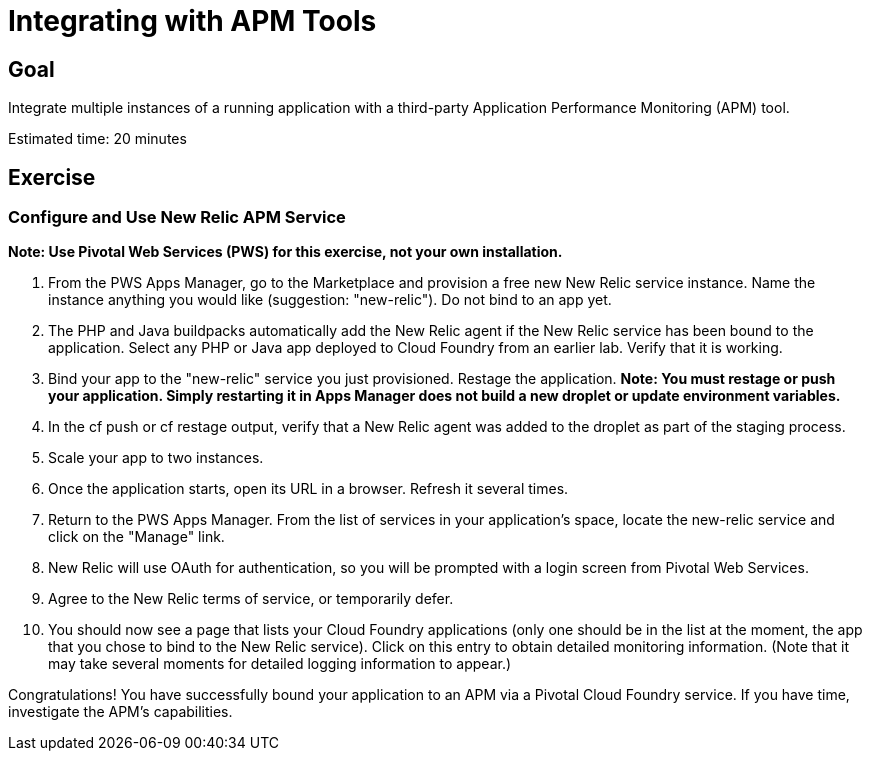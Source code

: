 = Integrating with APM Tools

== Goal

Integrate multiple instances of a running application with a third-party Application Performance Monitoring (APM) tool.

Estimated time: 20 minutes

== Exercise

=== Configure and Use New Relic APM Service
*Note: Use Pivotal Web Services (PWS) for this exercise, not your own installation.*

. From the PWS Apps Manager, go to the Marketplace and provision a free new New Relic
service instance. Name the instance anything you would like (suggestion: "new-relic"). Do not bind to an app yet.

. The PHP and Java buildpacks automatically add the New Relic agent if the New Relic service has been bound to the application. Select
any PHP or Java app deployed to Cloud Foundry from an earlier lab. Verify that it is working.

. Bind your app to the "new-relic" service you just provisioned. Restage the application. *Note: You must restage or push your application. Simply
restarting it in Apps Manager does not build a new droplet or update environment variables.*

. In the cf push or cf restage output, verify that a New Relic agent was added to the droplet as part of the staging process.

. Scale your app to two instances.

. Once the application starts, open its URL in a browser.  Refresh it several times.

. Return to the PWS Apps Manager.  From the list of services in your application's	space, locate the new-relic service
and click on the "Manage" link.

. New Relic will use OAuth for authentication, so you will be prompted with a login screen from Pivotal Web
Services.

. Agree to the New Relic terms of service, or temporarily defer.

. You should now see a page that lists your Cloud Foundry applications (only one should be in the list at
the moment, the app that you chose to bind to the New Relic service).  Click on this entry to obtain detailed monitoring
information.  (Note that it may take several moments for detailed logging information to appear.)

Congratulations!  You have successfully bound your application to an APM via a Pivotal Cloud Foundry
service.  If you have time, investigate the APM's capabilities.
